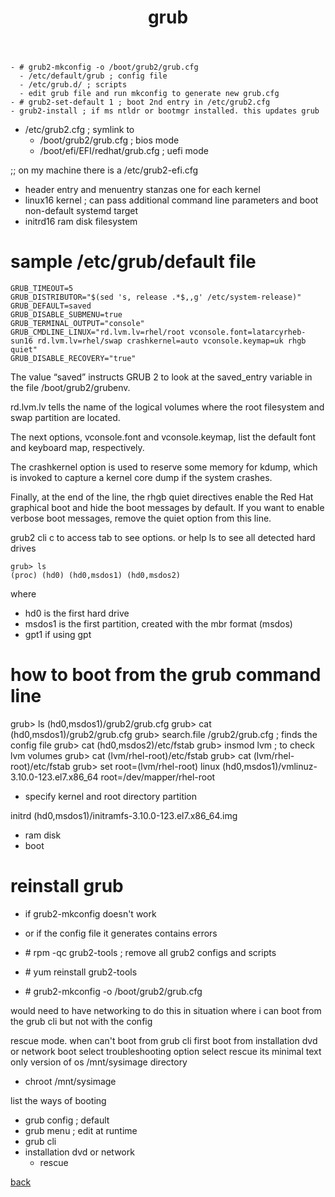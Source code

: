 #+title: grub
#+options: num:nil ^:nil creator:nil author:nil timestamp:nil

#+BEGIN_EXAMPLE
  - # grub2-mkconfig -o /boot/grub2/grub.cfg
    - /etc/default/grub ; config file
    - /etc/grub.d/ ; scripts
    - edit grub file and run mkconfig to generate new grub.cfg
  - # grub2-set-default 1 ; boot 2nd entry in /etc/grub2.cfg
  - grub2-install ; if ms ntldr or bootmgr installed. this updates grub
#+END_EXAMPLE


- /etc/grub2.cfg ; symlink to
  - /boot/grub2/grub.cfg ; bios mode
  - /boot/efi/EFI/redhat/grub.cfg ; uefi mode
;; on my machine there is a /etc/grub2-efi.cfg
- header entry and menuentry stanzas one for each kernel
- linux16 kernel ; can pass additional command line parameters and
  boot non-default systemd target
- initrd16 ram disk filesystem

* sample /etc/grub/default file

#+BEGIN_EXAMPLE
  GRUB_TIMEOUT=5
  GRUB_DISTRIBUTOR="$(sed 's, release .*$,,g' /etc/system-release)"
  GRUB_DEFAULT=saved
  GRUB_DISABLE_SUBMENU=true
  GRUB_TERMINAL_OUTPUT="console"
  GRUB_CMDLINE_LINUX="rd.lvm.lv=rhel/root vconsole.font=latarcyrheb-sun16 rd.lvm.lv=rhel/swap crashkernel=auto vconsole.keymap=uk rhgb quiet"
  GRUB_DISABLE_RECOVERY="true"
#+END_EXAMPLE

The value “saved” instructs GRUB 2 to look at the saved_entry variable
in the file /boot/grub2/grubenv.

rd.lvm.lv tells the name of the logical volumes where the root
filesystem and swap partition are located.

The next options, vconsole.font and vconsole.keymap, list the default
font and keyboard map, respectively. 

The crashkernel option is used to reserve some memory for kdump, which
is invoked to capture a kernel core dump if the system crashes.

Finally, at the end of the line, the rhgb quiet directives enable the
Red Hat graphical boot and hide the boot messages by default. If you
want to enable verbose boot messages, remove the quiet option from
this line.

grub2 cli
c to access
tab to see options. or help
ls to see all detected hard drives

#+BEGIN_EXAMPLE
grub> ls
(proc) (hd0) (hd0,msdos1) (hd0,msdos2)
#+END_EXAMPLE

where
- hd0 is the first hard drive
- msdos1 is the first partition, created with the mbr format (msdos)
- gpt1 if using gpt

* how to boot from the grub command line 

grub> ls (hd0,msdos1)/grub2/grub.cfg
grub> cat (hd0,msdos1)/grub2/grub.cfg
grub> search.file /grub2/grub.cfg ; finds the config file
grub> cat (hd0,msdos2)/etc/fstab
grub> insmod lvm ; to check lvm volumes
grub> cat (lvm/rhel-root)/etc/fstab
grub> cat (lvm/rhel-root)/etc/fstab
grub> set root=(lvm/rhel-root)
linux (hd0,msdos1)/vmlinuz-3.10.0-123.el7.x86_64 root=/dev/mapper/rhel-root
- specify kernel and root directory partition
initrd (hd0,msdos1)/initramfs-3.10.0-123.el7.x86_64.img
- ram disk
- boot

* reinstall grub

- if grub2-mkconfig doesn't work
- or if the config file it generates contains errors

- # rpm -qc grub2-tools ; remove all grub2 configs and scripts
- # yum reinstall grub2-tools
- # grub2-mkconfig -o /boot/grub2/grub.cfg

would need to have networking to do this
in situation where i can boot from the grub cli but not with the config

rescue mode. when can't boot from grub cli
first boot from installation dvd or network boot
select troubleshooting option
select rescue
its minimal text only version of os
/mnt/sysimage directory
- chroot /mnt/sysimage

list the ways of booting
- grub config ; default
- grub menu ; edit at runtime
- grub cli
- installation dvd or network
  - rescue

[[file:../centos.html][back]]
